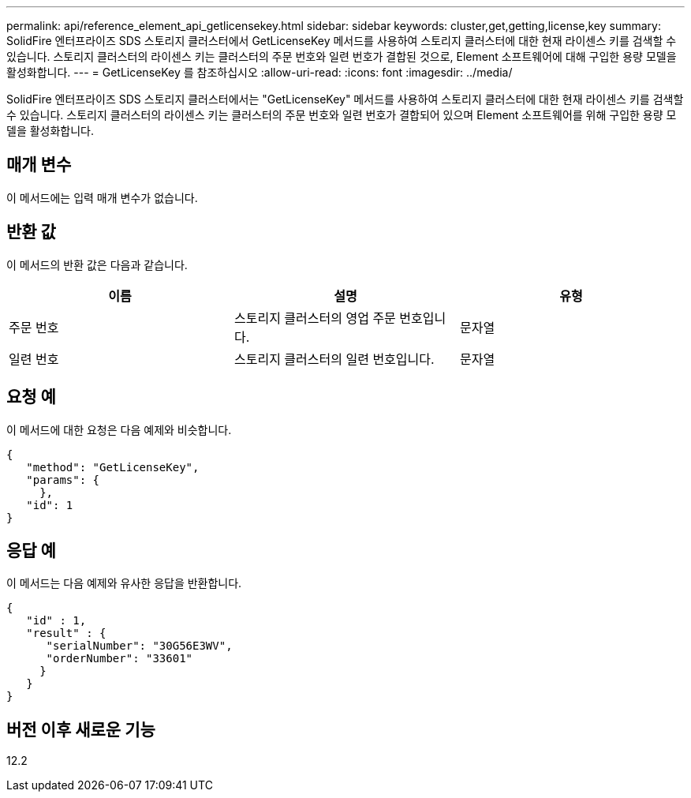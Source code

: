 ---
permalink: api/reference_element_api_getlicensekey.html 
sidebar: sidebar 
keywords: cluster,get,getting,license,key 
summary: SolidFire 엔터프라이즈 SDS 스토리지 클러스터에서 GetLicenseKey 메서드를 사용하여 스토리지 클러스터에 대한 현재 라이센스 키를 검색할 수 있습니다. 스토리지 클러스터의 라이센스 키는 클러스터의 주문 번호와 일련 번호가 결합된 것으로, Element 소프트웨어에 대해 구입한 용량 모델을 활성화합니다. 
---
= GetLicenseKey 를 참조하십시오
:allow-uri-read: 
:icons: font
:imagesdir: ../media/


[role="lead"]
SolidFire 엔터프라이즈 SDS 스토리지 클러스터에서는 "GetLicenseKey" 메서드를 사용하여 스토리지 클러스터에 대한 현재 라이센스 키를 검색할 수 있습니다. 스토리지 클러스터의 라이센스 키는 클러스터의 주문 번호와 일련 번호가 결합되어 있으며 Element 소프트웨어를 위해 구입한 용량 모델을 활성화합니다.



== 매개 변수

이 메서드에는 입력 매개 변수가 없습니다.



== 반환 값

이 메서드의 반환 값은 다음과 같습니다.

|===
| 이름 | 설명 | 유형 


 a| 
주문 번호
 a| 
스토리지 클러스터의 영업 주문 번호입니다.
 a| 
문자열



 a| 
일련 번호
 a| 
스토리지 클러스터의 일련 번호입니다.
 a| 
문자열

|===


== 요청 예

이 메서드에 대한 요청은 다음 예제와 비슷합니다.

[listing]
----
{
   "method": "GetLicenseKey",
   "params": {
     },
   "id": 1
}
----


== 응답 예

이 메서드는 다음 예제와 유사한 응답을 반환합니다.

[listing]
----
{
   "id" : 1,
   "result" : {
      "serialNumber": "30G56E3WV",
      "orderNumber": "33601"
     }
   }
}
----


== 버전 이후 새로운 기능

12.2
